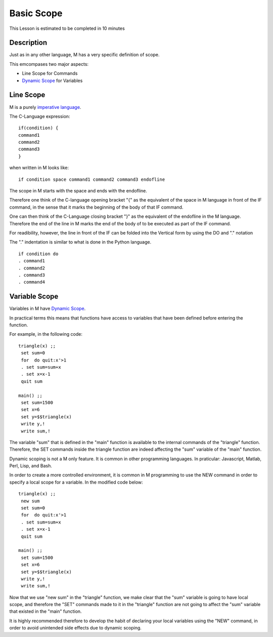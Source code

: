 .. _basic-scope--lesson-label:

===========
Basic Scope
===========

This Lesson is estimated to be completed in 10 minutes

Description
###########

Just as in any other language, M has a very specific definition of
scope.

This emcompases two major aspects:

* Line Scope for Commands
* `Dynamic Scope`_ for Variables


Line Scope
##########

M is a purely `imperative language`_.

The C-Language expression:

::

  if(condition) {
  command1
  command2
  command3
  }


when written in M looks like:

::

  if condition space command1 command2 command3 endofline

The scope in M starts with the space and ends with the endofline.

Therefore one think of the C-language opening bracket "{" as the
equivalent of the space in M language in front of the IF command, in the
sense that it marks the beginning of the body of that IF command.

One can then think of the C-Language closing bracket "}" as the
equivalent of the endofline in the M language. Therefore the end of the
line in M marks the end of the body of to be executed as part of the IF
command.

For readibility, however, the line in front of the IF can be folded into
the Vertical form by using the DO and "." notation

The "." indentation is similar to what is done in the Python language.

::

  if condition do
  . command1
  . command2
  . command3
  . command4


Variable Scope
##############

Variables in M have `Dynamic Scope`_.

In practical terms this means that functions have access to variables that have
been defined before entering the function.

For example, in the following code:

::

  triangle(x) ;;
   set sum=0
   for  do quit:x'>1
   . set sum=sum+x
   . set x=x-1
   quit sum

  main() ;;
   set sum=1500
   set x=6
   set y=$$triangle(x)
   write y,!
   write sum,!

The variable "sum" that is defined in the "main" function is available to the
internal commands of the "triangle" function. Therefore, the SET commands
inside the triangle function are indeed affecting the "sum" variable of the
"main" function.

Dynamic scoping is not a M only feature. It is common in other programming
languages. In praticular: Javascript, Matlab, Perl, Lisp, and Bash.

In order to create a more controlled environment, it is common in M programming
to use the NEW command in order to specify a local scope for a variable. In the
modified code below:

::

  triangle(x) ;;
   new sum
   set sum=0
   for  do quit:x'>1
   . set sum=sum+x
   . set x=x-1
   quit sum

  main() ;;
   set sum=1500
   set x=6
   set y=$$triangle(x)
   write y,!
   write sum,!

Now that we use "new sum" in the "triangle" function, we make clear that the
"sum" variable is going to have local scope, and therefore the "SET" commands
made to it in the "triangle" function are not going to affect the "sum"
variable that existed in the "main" function.

It is highly recommended therefore to develop the habit of declaring your local
variables using the "NEW" command, in order to avoid unintended side effects
due to dynamic scoping.


.. _imperative language: http://en.wikipedia.org/wiki/Imperative_programming
.. _Dynamic Scope: http://en.wikipedia.org/wiki/Scope_%28computer_science%29#Dynamic_scoping
.. _Bash: http://wiki.bash-hackers.org/commands/builtin/unset

